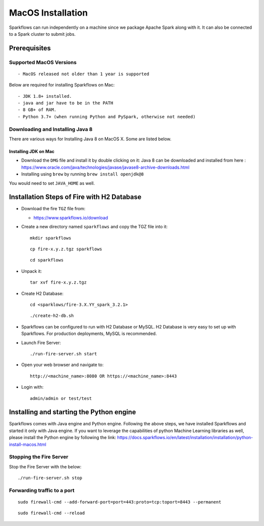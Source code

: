 MacOS Installation
^^^^^^^^^^^^^^^^^^^^^^^^^^^

Sparkflows can run independently on a machine since we package Apache Spark along with it. It can also be connected to a Spark cluster to submit jobs.

Prerequisites
=============

Supported MacOS Versions
-------------------------

::

  - MacOS released not older than 1 year is supported


Below are required for installing Sparkflows on Mac::

  - JDK 1.8+ installed.
  - java and jar have to be in the PATH
  - 8 GB+ of RAM.
  - Python 3.7+ (when running Python and PySpark, otherwise not needed)

    
Downloading and Installing Java 8
---------------------------------

There are various ways for Installing Java 8 on MacOS X. Some are listed below.

Installing JDK on Mac
+++++++++++++++++

- Download the ``DMG`` file and install it by double clicking on it: Java 8 can be downloaded and installed from here : https://www.oracle.com/java/technologies/javase/javase8-archive-downloads.html
- Installing using ``brew`` by running ``brew install openjdk@8``

You would need to set ``JAVA_HOME`` as well.

Installation Steps of Fire with H2 Database
===========================================

* Download the fire ``TGZ`` file from:

  * https://www.sparkflows.io/download

* Create a new directory named ``sparkflows`` and copy the TGZ file into it::

    mkdir sparkflows

  ::

    cp fire-x.y.z.tgz sparkflows

  ::

    cd sparkflows
  
  
* Unpack it::

    tar xvf fire-x.y.z.tgz

* Create H2 Database::

      cd <sparklows/fire-3.X.YY_spark_3.2.1>

  ::

      ./create-h2-db.sh

* Sparkflows can be configured to run with H2 Database or MySQL. H2 Database is very easy to set up with Sparkflows. For production deployments, MySQL is recommended.
    
* Launch Fire Server::

    ./run-fire-server.sh start

* Open your web browser and navigate to:: 
  
    http://<machine_name>:8080 OR https://<machine_name>:8443

* Login with:: 

    admin/admin or test/test

Installing and starting the Python engine
=========================================

Sparkflows comes with Java engine and Python engine. Following the above steps, we have installed Sparkflows and started it only with Java engine. If you want to leverage the capabilities of python Machine Learning libraries as well, please install the Python engine by following the link: https://docs.sparkflows.io/en/latest/installation/installation/python-install-macos.html

Stopping the Fire Server
------------------------

Stop the Fire Server with the below::

    ./run-fire-server.sh stop
    


Forwarding traffic to a port
------------------------

::

    sudo firewall-cmd --add-forward-port=port=443:proto=tcp:toport=8443 --permanent

::

    sudo firewall-cmd --reload

